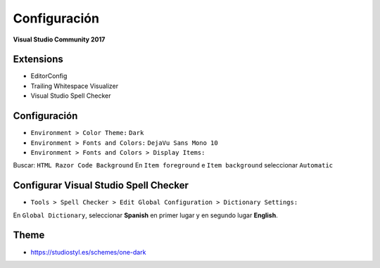 .. _reference-editors-vscode-vs_config:

#############
Configuración
#############

**Visual Studio Community 2017**

Extensions
==========

* EditorConfig
* Trailing Whitespace Visualizer
* Visual Studio Spell Checker

Configuración
=============

* ``Environment > Color Theme:`` ``Dark``
* ``Environment > Fonts and Colors:`` ``DejaVu Sans Mono 10``
* ``Environment > Fonts and Colors > Display Items:``

Buscar: ``HTML Razor Code Background``
En ``Item foreground`` e ``Item background`` seleccionar ``Automatic``

Configurar Visual Studio Spell Checker
======================================

* ``Tools > Spell Checker > Edit Global Configuration > Dictionary Settings:``

En ``Global Dictionary``, seleccionar **Spanish** en primer lugar y en segundo
lugar **English**.

Theme
=====

* https://studiostyl.es/schemes/one-dark
